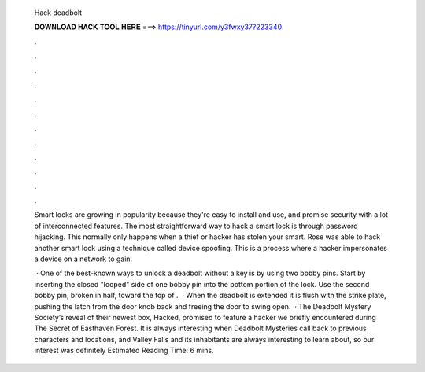  Hack deadbolt
  
  
  
  𝐃𝐎𝐖𝐍𝐋𝐎𝐀𝐃 𝐇𝐀𝐂𝐊 𝐓𝐎𝐎𝐋 𝐇𝐄𝐑𝐄 ===> https://tinyurl.com/y3fwxy37?223340
  
  
  
  .
  
  
  
  .
  
  
  
  .
  
  
  
  .
  
  
  
  .
  
  
  
  .
  
  
  
  .
  
  
  
  .
  
  
  
  .
  
  
  
  .
  
  
  
  .
  
  
  
  .
  
  Smart locks are growing in popularity because they're easy to install and use, and promise security with a lot of interconnected features. The most straightforward way to hack a smart lock is through password hijacking. This normally only happens when a thief or hacker has stolen your smart. Rose was able to hack another smart lock using a technique called device spoofing. This is a process where a hacker impersonates a device on a network to gain.
  
   · One of the best-known ways to unlock a deadbolt without a key is by using two bobby pins. Start by inserting the closed "looped" side of one bobby pin into the bottom portion of the lock. Use the second bobby pin, broken in half, toward the top of .  · When the deadbolt is extended it is flush with the strike plate, pushing the latch from the door knob back and freeing the door to swing open.  · The Deadbolt Mystery Society’s reveal of their newest box, Hacked, promised to feature a hacker we briefly encountered during The Secret of Easthaven Forest. It is always interesting when Deadbolt Mysteries call back to previous characters and locations, and Valley Falls and its inhabitants are always interesting to learn about, so our interest was definitely Estimated Reading Time: 6 mins.
